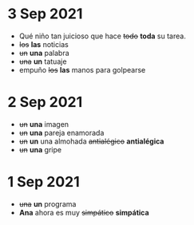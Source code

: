* 3 Sep 2021

 - Qué niño tan juicioso que hace +todo+ *toda* su tarea.
 - +los+ *las* noticias
 - +un+ *una* palabra
 - +una+ *un* tatuaje
 - empuño +los+ *las* manos para golpearse
   
* 2 Sep 2021

  - +un+ *una* imagen
  - +un+ *una* pareja enamorada
  - +un+ *un* una almohada +antialégico+ *antialégica*
  - +un+ *una* gripe
    
* 1 Sep 2021

  - +una+ *un* programa
  - *Ana* ahora es muy +simpático+ *simpática*
